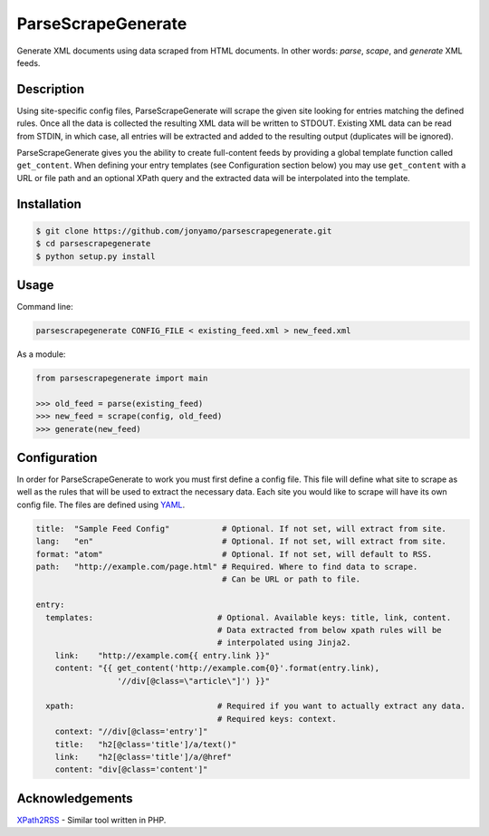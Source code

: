 ParseScrapeGenerate
===================

Generate XML documents using data scraped from HTML documents. In other words:
*parse*, *scape*, and *generate* XML feeds.

Description
-----------

Using site-specific config files, ParseScrapeGenerate will scrape the given
site looking for entries matching the defined rules. Once all the data is
collected the resulting XML data will be written to STDOUT.  Existing XML data
can be read from STDIN, in which case, all entries will be extracted and added
to the resulting output (duplicates will be ignored).

ParseScrapeGenerate gives you the ability to create full-content feeds by
providing a global template function called ``get_content``. When defining your
entry templates (see Configuration section below) you may use ``get_content``
with a URL or file path and an optional XPath query and the extracted data will
be interpolated into the template.

Installation
------------

.. code-block:: bash

    $ git clone https://github.com/jonyamo/parsescrapegenerate.git
    $ cd parsescrapegenerate
    $ python setup.py install

Usage
-----

Command line:

.. code-block:: bash

    parsescrapegenerate CONFIG_FILE < existing_feed.xml > new_feed.xml

As a module:

.. code-block:: python

    from parsescrapegenerate import main

    >>> old_feed = parse(existing_feed)
    >>> new_feed = scrape(config, old_feed)
    >>> generate(new_feed)

Configuration
-------------

In order for ParseScrapeGenerate to work you must first define a config file.
This file will define what site to scrape as well as the rules that will be
used to extract the necessary data. Each site you would like to scrape will
have its own config file. The files are defined using `YAML <http://yaml.org>`_.

.. code-block:: yaml

    title:  "Sample Feed Config"           # Optional. If not set, will extract from site.
    lang:   "en"                           # Optional. If not set, will extract from site.
    format: "atom"                         # Optional. If not set, will default to RSS.
    path:   "http://example.com/page.html" # Required. Where to find data to scrape.
                                           # Can be URL or path to file.

    entry:
      templates:                          # Optional. Available keys: title, link, content.
                                          # Data extracted from below xpath rules will be
                                          # interpolated using Jinja2.
        link:    "http://example.com{{ entry.link }}"
        content: "{{ get_content('http://example.com{0}'.format(entry.link),
                     '//div[@class=\"article\"]') }}"

      xpath:                              # Required if you want to actually extract any data.
                                          # Required keys: context.
        context: "//div[@class='entry']"
        title:   "h2[@class='title']/a/text()"
        link:    "h2[@class='title']/a/@href"
        content: "div[@class='content']"

Acknowledgements
----------------

`XPath2RSS <https://github.com/jareware/xpath2rss>`_ - Similar tool written in PHP.
